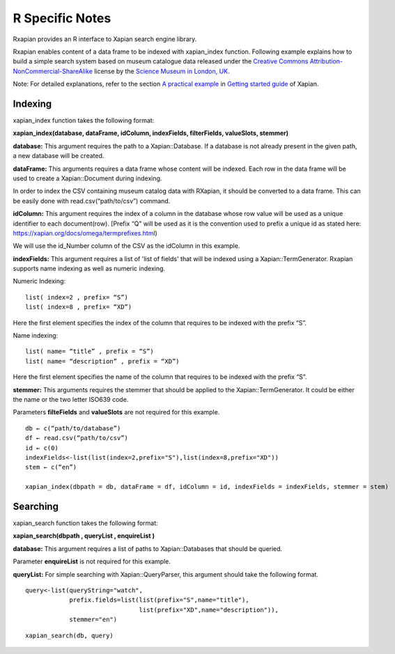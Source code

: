 =====================
R Specific Notes
=====================

Rxapian provides an R interface to Xapian search engine library.

Rxapian enables content of  a data frame to be indexed with xapian_index function. Following example explains how to build a simple search system based on museum catalogue data released under the `Creative Commons Attribution-NonCommercial-ShareAlike <https://creativecommons.org/licenses/by-nc-sa/3.0/>`_ license by the `Science Museum in London, UK <http://www.sciencemuseum.org.uk/>`_.

Note: For detailed explanations, refer to the section `A practical example <http://getting-started-with-xapian.readthedocs.io/en/latest/practical_example/index.html>`_ in `Getting started guide <http://getting-started-with-xapian.readthedocs.io/en/latest/index.html>`_ of Xapian.

Indexing
##########

xapian_index function takes the following format:

**xapian_index(database, dataFrame, idColumn, indexFields, filterFields, valueSlots, stemmer)**

**database:** This argument requires the path to a Xapian::Database. If a database is not already present in the given path, a new database will be created.

**dataFrame:** This arguments requires a data frame whose content will be indexed. Each row in the data frame will be used to create a Xapian::Document during indexing.

In order to index the CSV containing museum catalog data with RXapian, it should be converted to a data frame. This can be easily done with read.csv(“path/to/csv”) command. 

**idColumn:** This argument requires the index of a column in the database whose row value will be used as a unique identifier to each document(row). [Prefix “Q” will be used as it is the convention used to prefix a unique id as stated here: https://xapian.org/docs/omega/termprefixes.html)

We will use the id_Number column of the CSV as the idColumn in this example.

**indexFields:** This argument requires a list of 'list of fields' that will be indexed using a Xapian::TermGenerator.
Rxapian supports name indexing as well as numeric indexing.

Numeric Indexing:

:: 

  list( index=2 , prefix= “S”)
  list( index=8 , prefix= “XD”)

Here the first element specifies the index of the column that requires to be indexed with the prefix “S”.

Name indexing:

::

  list( name= “title” , prefix = “S”)
  list( name= “description” , prefix = “XD”)

Here the first element specifies the name of the column that requires to be indexed with the prefix “S”.

**stemmer:** This arguments requires the stemmer that should be applied to the Xapian::TermGenerator. It could be either the name or the two letter ISO639 code.

Parameters **filteFields** and **valueSlots** are not required for this example.

::

  db ← c(“path/to/database”)
  df ← read.csv(“path/to/csv”)
  id ← c(0)
  indexFields<-list(list(index=2,prefix="S"),list(index=8,prefix="XD"))
  stem ← c(“en”)

  xapian_index(dbpath = db, dataFrame = df, idColumn = id, indexFields = indexFields, stemmer = stem)

Searching
##########

xapian_search function takes the following format:

**xapian_search(dbpath , queryList , enquireList )**

**database:** This argument requires a list of paths to Xapian::Databases that should be queried.

Parameter **enquireList** is not required for this example.

**queryList:** For simple searching with Xapian::QueryParser, this argument should take the following format.

::

  query<-list(queryString="watch",
              prefix.fields=list(list(prefix="S",name="title"),
                                 list(prefix="XD",name="description")),
              stemmer="en")

::


  xapian_search(db, query)


